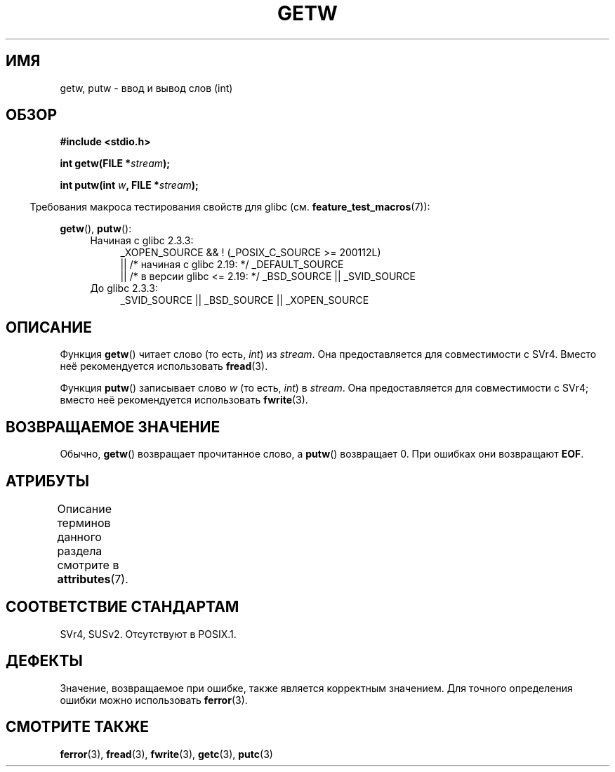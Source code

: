 .\" -*- mode: troff; coding: UTF-8 -*-
.\" Copyright (c) 1995 by Jim Van Zandt <jrv@vanzandt.mv.com>
.\"
.\" %%%LICENSE_START(VERBATIM)
.\" Permission is granted to make and distribute verbatim copies of this
.\" manual provided the copyright notice and this permission notice are
.\" preserved on all copies.
.\"
.\" Permission is granted to copy and distribute modified versions of this
.\" manual under the conditions for verbatim copying, provided that the
.\" entire resulting derived work is distributed under the terms of a
.\" permission notice identical to this one.
.\"
.\" Since the Linux kernel and libraries are constantly changing, this
.\" manual page may be incorrect or out-of-date.  The author(s) assume no
.\" responsibility for errors or omissions, or for damages resulting from
.\" the use of the information contained herein.  The author(s) may not
.\" have taken the same level of care in the production of this manual,
.\" which is licensed free of charge, as they might when working
.\" professionally.
.\"
.\" Formatted or processed versions of this manual, if unaccompanied by
.\" the source, must acknowledge the copyright and authors of this work.
.\" %%%LICENSE_END
.\"
.\"*******************************************************************
.\"
.\" This file was generated with po4a. Translate the source file.
.\"
.\"*******************************************************************
.TH GETW 3 2016\-03\-15 GNU "Руководство программиста Linux"
.SH ИМЯ
getw, putw \- ввод и вывод слов (int)
.SH ОБЗОР
.nf
\fB#include <stdio.h>\fP
.PP
\fBint getw(FILE *\fP\fIstream\fP\fB);\fP
.PP
\fBint putw(int \fP\fIw\fP\fB, FILE *\fP\fIstream\fP\fB);\fP
.fi
.PP
.in -4n
Требования макроса тестирования свойств для glibc
(см. \fBfeature_test_macros\fP(7)):
.in
.PP
\fBgetw\fP(), \fBputw\fP():
.ad l
.PD 0
.RS 4
.TP  4
Начиная с glibc 2.3.3:
_XOPEN_SOURCE && ! (_POSIX_C_SOURCE\ >=\ 200112L)
    || /* начиная с glibc 2.19: */ _DEFAULT_SOURCE
    || /* в версии glibc <= 2.19: */ _BSD_SOURCE || _SVID_SOURCE
.TP 
До glibc 2.3.3:
_SVID_SOURCE || _BSD_SOURCE || _XOPEN_SOURCE
.RE
.PD
.ad
.SH ОПИСАНИЕ
Функция \fBgetw\fP() читает слово (то есть, \fIint\fP) из \fIstream\fP. Она
предоставляется для совместимости с SVr4. Вместо неё рекомендуется
использовать \fBfread\fP(3).
.PP
Функция \fBputw\fP() записывает слово \fIw\fP (то есть, \fIint\fP) в \fIstream\fP. Она
предоставляется для совместимости с SVr4; вместо неё рекомендуется
использовать \fBfwrite\fP(3).
.SH "ВОЗВРАЩАЕМОЕ ЗНАЧЕНИЕ"
Обычно, \fBgetw\fP() возвращает прочитанное слово, а \fBputw\fP() возвращает
0. При ошибках они возвращают \fBEOF\fP.
.SH АТРИБУТЫ
Описание терминов данного раздела смотрите в \fBattributes\fP(7).
.TS
allbox;
lbw14 lb lb
l l l.
Интерфейс	Атрибут	Значение
T{
\fBgetw\fP(),
\fBputw\fP()
T}	Безвредность в нитях	MT\-Safe
.TE
.SH "СООТВЕТСТВИЕ СТАНДАРТАМ"
SVr4, SUSv2. Отсутствуют в POSIX.1.
.SH ДЕФЕКТЫ
Значение, возвращаемое при ошибке, также является корректным значением. Для
точного определения ошибки можно использовать \fBferror\fP(3).
.SH "СМОТРИТЕ ТАКЖЕ"
\fBferror\fP(3), \fBfread\fP(3), \fBfwrite\fP(3), \fBgetc\fP(3), \fBputc\fP(3)
